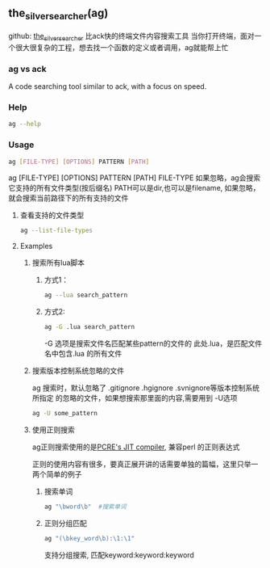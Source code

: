 ** the_silver_searcher(ag)
github: [[https://github.com/ggreer/the_silver_searcher][the_silver_searcher]] 
比ack快的终端文件内容搜索工具
当你打开终端，面对一个很大很复杂的工程，想去找一个函数的定义或者调用，ag就能帮上忙
*** ag vs ack
A code searching tool similar to ack, with a focus on speed.
*** Help
#+begin_src sh
  ag --help
#+end_src
*** Usage
#+begin_src sh
  ag [FILE-TYPE] [OPTIONS] PATTERN [PATH]
#+end_src
ag [FILE-TYPE] [OPTIONS] PATTERN [PATH]
FILE-TYPE 如果忽略，ag会搜索它支持的所有文件类型(按后缀名)
PATH可以是dir,也可以是filename, 如果忽略，就会搜索当前路径下的所有支持的文件

**** 查看支持的文件类型
#+begin_src sh
  ag --list-file-types
#+end_src
**** Examples
***** 搜索所有lua脚本
****** 方式1：
#+begin_src sh
  ag --lua search_pattern
#+end_src
****** 方式2:
#+begin_src sh
  ag -G .lua search_pattern
#+end_src

-G 选项是搜索文件名匹配某些pattern的文件的
此处.lua，是匹配文件名中包含.lua 的所有文件
***** 搜索版本控制系统忽略的文件
ag 搜索时，默认忽略了 .gitignore .hgignore .svnignore等版本控制系统所指定
的忽略的文件，如果想搜索那里面的内容,需要用到 -U选项
#+begin_src sh
  ag -U some_pattern
#+end_src
***** 使用正则搜索
ag正则搜索使用的是[[http://sljit.sourceforge.net/pcre.html][PCRE's JIT compiler]], 兼容perl 的正则表达式

正则的使用内容有很多，要真正展开讲的话需要单独的篇幅，这里只举一两个简单的例子
****** 搜索单词
#+begin_src sh
  ag "\bword\b"  #搜索单词
#+end_src
****** 正则分组匹配
#+begin_src sh
  ag "(\bkey_word\b):\1:\1" 
#+end_src
支持分组搜索, 匹配keyword:keyword:keyword 
